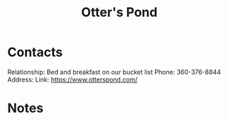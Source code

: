:PROPERTIES:
:ID:       a3cee0d9-a930-4dfd-b5f9-de431a916002
:END:
#+title: Otter's Pond
#+filetags: Institution CRM

* Contacts

Relationship: Bed and breakfast on our bucket list
Phone: 360-376-8844 
Address:
Link: https://www.otterspond.com/

* Notes

 
